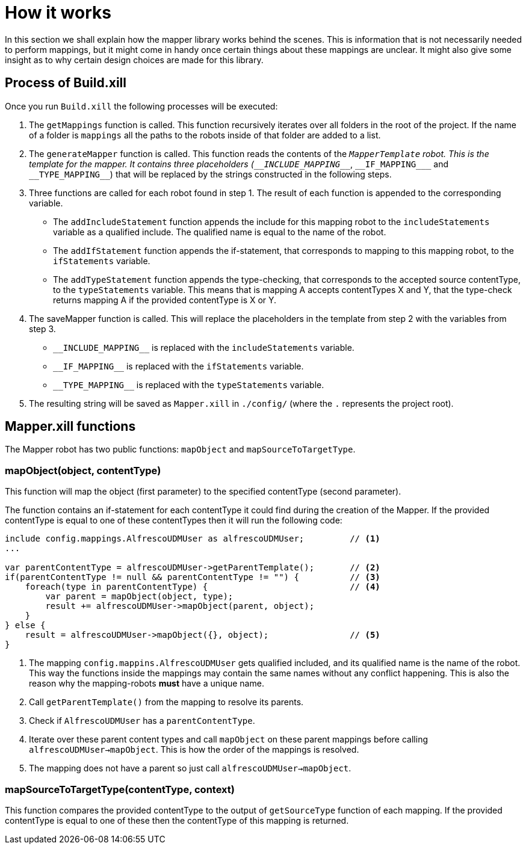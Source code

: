 = How it works

In this section we shall explain how the mapper library works behind the scenes. This is information that is not
necessarily needed to perform mappings, but it might come in handy once certain things about these mappings are unclear.
It might also give some insight as to why certain design choices are made for this library.

== Process of Build.xill

Once you run `Build.xill` the following processes will be executed:

1.  The `getMappings` function is called. This function recursively iterates over all folders in the root of the
    project. If the name of a folder is `mappings` all the paths to the robots inside of that folder are added to a list.

2.  The `generateMapper` function is called. This function reads the contents of the `_MapperTemplate` robot. This is
    the template for the mapper. It contains three placeholders (`\__INCLUDE_MAPPING___`, `\\__IF_MAPPING___` and `\\__TYPE_MAPPING__`)
    that will be replaced by the strings constructed in the following steps.

3.  Three functions are called for each robot found in step 1. The result of each function is appended to the
    corresponding variable.
        *   The `addIncludeStatement` function appends the include for this mapping robot to the `includeStatements`
            variable as a qualified include. The qualified name is equal to the name of the robot.
        *   The `addIfStatement` function appends the if-statement, that corresponds to mapping to this mapping robot,
            to the `ifStatements` variable.
        *   The `addTypeStatement` function appends the type-checking, that corresponds to the accepted source
            contentType, to the `typeStatements` variable. This means that is mapping A accepts contentTypes X and Y,
            that the type-check returns mapping A if the provided contentType is X or Y.

4.  The saveMapper function is called. This will replace the placeholders in the template from step 2 with the variables
    from step 3.
        *   `\\__INCLUDE_MAPPING__` is replaced with the `includeStatements` variable.
        *   `\\__IF_MAPPING__` is replaced with the `ifStatements` variable.
        *   `\\__TYPE_MAPPING__` is replaced with the `typeStatements` variable.

5. The resulting string will be saved as `Mapper.xill` in `./config/` (where the `.` represents the project root).

== Mapper.xill functions

The Mapper robot has two public functions: `mapObject` and `mapSourceToTargetType`.

=== mapObject(object, contentType)

This function will map the object (first parameter) to the specified contentType (second parameter).

The function contains an if-statement for each contentType it could find during the creation of the Mapper.
If the provided contentType is equal to one of these contentTypes then it will run the following code:


----
include config.mappings.AlfrescoUDMUser as alfrescoUDMUser;         // <1>
...

var parentContentType = alfrescoUDMUser->getParentTemplate();       // <2>
if(parentContentType != null && parentContentType != "") {          // <3>
    foreach(type in parentContentType) {                            // <4>
        var parent = mapObject(object, type);
        result += alfrescoUDMUser->mapObject(parent, object);
    }
} else {
    result = alfrescoUDMUser->mapObject({}, object);                // <5>
}
----

<1> The mapping `config.mappins.AlfrescoUDMUser` gets qualified included, and its qualified name is the name of the robot.
    This way the functions inside the mappings may contain the same names without any conflict happening. This is also
    the reason why the mapping-robots *must* have a unique name.
<2> Call `getParentTemplate()` from the mapping to resolve its parents.
<3> Check if `AlfrescoUDMUser` has a `parentContentType`.
<4> Iterate over these parent content types and call `mapObject` on these parent mappings before calling `alfrescoUDMUser->mapObject`.
    This is how the order of the mappings is resolved.
<5> The mapping does not have a parent so just call `alfrescoUDMUser->mapObject`.

=== mapSourceToTargetType(contentType, context)

This function compares the provided contentType to the output of `getSourceType` function of each mapping.
If the provided contentType is equal to one of these then the contentType of this mapping is returned.
